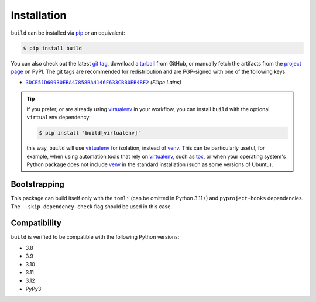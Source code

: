 ============
Installation
============

``build`` can be installed via `pip`_ or an equivalent:

.. code-block:: sh

   $ pip install build

You can also check out the latest `git tag`_, download a tarball_ from GitHub, or
manually fetch the artifacts from the `project page`_ on PyPI. The git tags are
recommended for redistribution and are PGP-signed with one of the following keys:

- |3DCE51D60930EBA47858BA4146F633CBB0EB4BF2|_ *(Filipe Laíns)*

.. tip::
   If you prefer, or are already using virtualenv_ in your workflow, you can
   install ``build`` with the optional ``virtualenv`` dependency:

   .. code-block:: sh

      $ pip install 'build[virtualenv]'

   this way, ``build`` will use virtualenv_ for isolation, instead of venv_.
   This can be particularly useful, for example, when using automation tools
   that rely on virtualenv_, such as tox_, or when your operating system's
   Python package does not include venv_ in the standard installation (such as
   some versions of Ubuntu).

Bootstrapping
=============

This package can build itself only with the ``tomli`` (can be omitted in Python 3.11+)
and ``pyproject-hooks`` dependencies.
The ``--skip-dependency-check`` flag should be used in this case.

Compatibility
=============

``build`` is verified to be compatible with the following Python
versions:

- 3.8
- 3.9
- 3.10
- 3.11
- 3.12
- PyPy3


.. _pipx: https://github.com/pipxproject/pipx
.. _pip: https://github.com/pypa/pip
.. _PyPI: https://pypi.org/

.. _tox: https://tox.readthedocs.org/
.. _virtualenv: https://virtualenv.pypa.io
.. _venv: https://docs.python.org/3/library/venv.html

.. _tarball: https://github.com/pypa/build/releases
.. _git tag: https://github.com/pypa/build/tags
.. _project page: https://pypi.org/project/build/

.. _tomli: https://github.com/hukkin/tomli


.. |3DCE51D60930EBA47858BA4146F633CBB0EB4BF2| replace:: ``3DCE51D60930EBA47858BA4146F633CBB0EB4BF2``
.. _3DCE51D60930EBA47858BA4146F633CBB0EB4BF2: https://keyserver.ubuntu.com/pks/lookup?op=get&search=0x3dce51d60930eba47858ba4146f633cbb0eb4bf2
